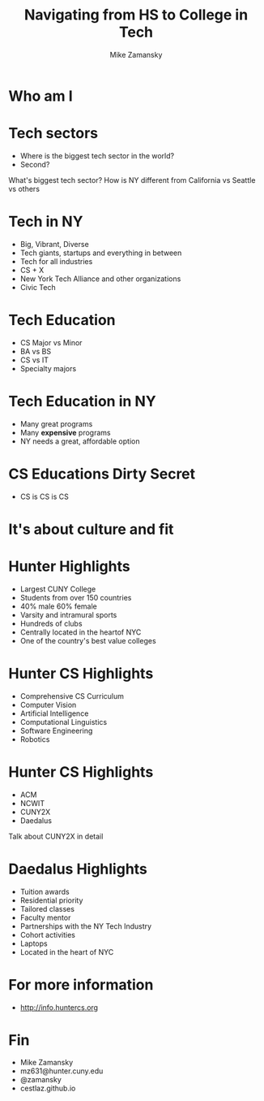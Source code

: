 #+REVEAL_ROOT: ../reveal.js/
#+REVEAL_THEME: serif
#+OPTIONS: toc:nil num:nil date:nil email:t 
#+OPTIONS: reveal_title_slide:"<h3>%t</h3><br><h3>%a<br>mz631@hunter.cuny.edu</h3><p><h3>@zamansky</h3><h3>cestlaz.github.io</h3>"
#+TITLE:  Navigating from HS to College in Tech
#+AUTHOR: Mike Zamansky
#+EMAIL: Email: mz631@hunter.cuny.edu<br>Twitter: @zamansky


* Who am I


* Tech sectors
#+ATTR_REVEAL: :frag (t)
- Where is the biggest tech sector in the world?
- Second?
#+BEGIN_NOTES
What's biggest tech sector? 
How is NY different from California vs Seattle vs others
#+END_NOTES

* Tech in NY
#+ATTR_REVEAL: :frag (t)
- Big, Vibrant, Diverse
- Tech giants, startups and everything in between
- Tech for all industries
- CS + X
- New York Tech Alliance and other organizations
- Civic Tech

* Tech Education
#+ATTR_REVEAL: frag (t)
- CS Major vs Minor
- BA vs BS
- CS vs IT
- Specialty majors

* Tech Education in NY
#+ATTR_REVEAL: :frag (t)
- Many great programs
- Many *expensive* programs
- NY needs a great, affordable option

* CS Educations Dirty Secret
#+ATTR_REVEAL: :frag (t)
- CS is CS is CS
* It's about culture and fit

* Hunter Highlights
- Largest CUNY College
- Students from over 150 countries
- 40% male 60% female
- Varsity and intramural sports
- Hundreds of clubs
- Centrally located in the heartof NYC
- One of the country's best value colleges
* Hunter CS Highlights
- Comprehensive CS Curriculum
- Computer Vision
- Artificial Intelligence
- Computational Linguistics
- Software Engineering
- Robotics

* Hunter CS Highlights
- ACM
- NCWIT
- CUNY2X
- Daedalus
#+BEGIN_NOTES
Talk about CUNY2X in detail
#+END_NOTES

* Daedalus Highlights
- Tuition awards
- Residential priority
- Tailored classes
- Faculty mentor
- Partnerships with the NY Tech Industry
- Cohort activities
- Laptops
- Located in the heart of NYC
* For more information
- http://info.huntercs.org
* Fin
- Mike Zamansky
- mz631@hunter.cuny.edu
- @zamansky
- cestlaz.github.io
